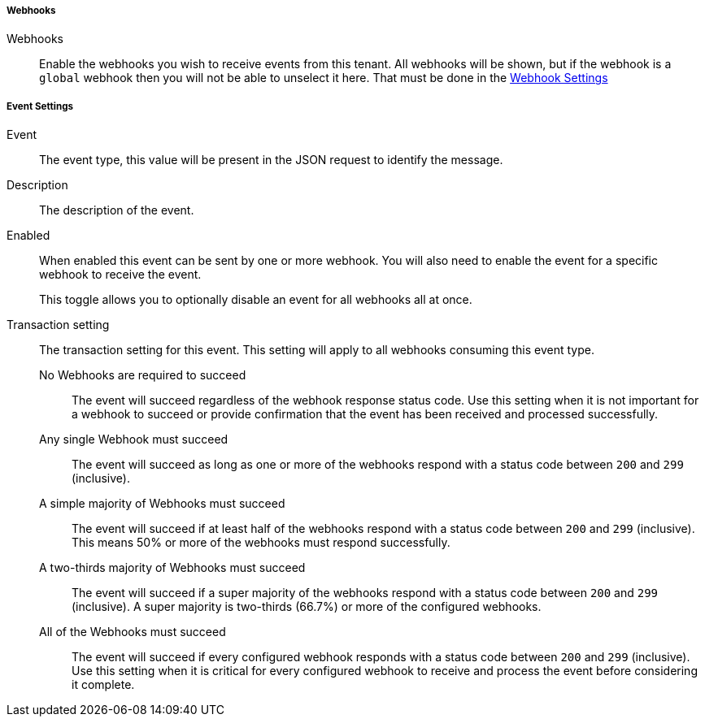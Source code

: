 ===== Webhooks

[.api]
[field]#Webhooks#::
Enable the webhooks you wish to receive events from this tenant. All webhooks will be shown, but if the webhook is a `global` webhook then you will not be able to unselect it here. That must be done in the link:/docs/v1/tech/events-webhooks#tenants[Webhook Settings]

===== Event Settings

[.api]
[field]#Event#::
The event type, this value will be present in the JSON request to identify the message.

[field]#Description#::
The description of the event.

[field]#Enabled#::
When enabled this event can be sent by one or more webhook. You will also need to enable the event for a specific webhook to receive the event.
+
This toggle allows you to optionally disable an event for all webhooks all at once.
[field]#Transaction setting#::
The transaction setting for this event. This setting will apply to all webhooks consuming this event type.
+
--
    [field]#No Webhooks are required to succeed#::
    The event will succeed regardless of the webhook response status code. Use this setting when it is not important for a webhook to succeed or provide confirmation that the event has been received and processed successfully.
    [field]#Any single Webhook must succeed#::
    The event will succeed as long as one or more of the webhooks respond with a status code between `200` and `299` (inclusive).
    [field]#A simple majority of Webhooks must succeed#::
    The event will succeed if at least half of the webhooks respond with a status code between `200` and `299` (inclusive). This means 50% or more of the webhooks must respond successfully.
    [field]#A two-thirds majority of Webhooks must succeed#::
    The event will succeed if a super majority of the webhooks respond with a status code between `200` and `299` (inclusive). A super majority is two-thirds (66.7%) or more of the configured webhooks.
    [field]#All of the Webhooks must succeed#::
    The event will succeed if every configured webhook responds with a status code between `200` and `299` (inclusive). Use this setting when it is critical for every configured webhook to receive and process the event before considering it complete.
--

